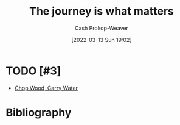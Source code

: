 :PROPERTIES:
:ID:       1ca0d9f2-27ec-4297-95e4-395c8713618f
:LAST_MODIFIED: [2023-09-06 Wed 10:19]
:END:
#+title: The journey is what matters
#+hugo_custom_front_matter: :slug "1ca0d9f2-27ec-4297-95e4-395c8713618f"
#+author: Cash Prokop-Weaver
#+date: [2022-03-13 Sun 19:02]
#+filetags: :concept:

* TODO [#3]

- [[id:465e012a-7d64-4f19-8f52-f872ba68680c][Chop Wood, Carry Water]]

* Flashcards :noexport:
:PROPERTIES:
:ANKI_DECK: Default
:END:


* Bibliography
#+print_bibliography:
